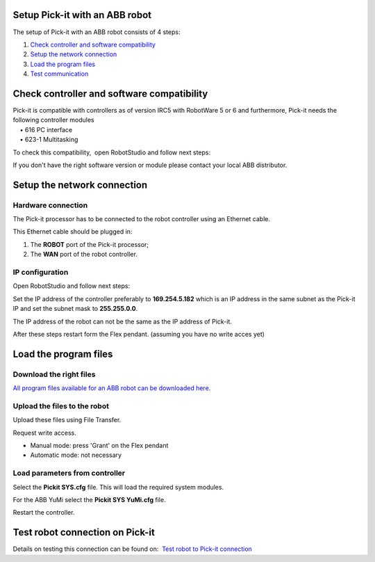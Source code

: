 Setup Pick-it with an ABB robot
===============================

The setup of Pick-it with an ABB robot consists of 4 steps:

#. `Check controller and software compatibility <#chapter00>`__
#. `Setup the network connection <#chapter01>`__
#. `Load the program files <#chapter02>`__
#. `Test communication <#chapter03>`__

Check controller and software compatibility
===========================================

| Pick-it is compatible with controllers as of version IRC5 with
  RobotWare 5 or 6 and furthermore, Pick-it needs the following
  controller modules
|     • 616 PC interface
|     • 623-1 Multitasking

To check this compatibility,  open RobotStudio and follow next steps:

|image0|

|image1|

|image2|

If you don't have the right software version or module please contact
your local ABB distributor.

Setup the network connection
============================

Hardware connection
~~~~~~~~~~~~~~~~~~~

The Pick-it processor has to be connected to the robot controller using
an Ethernet cable. 

This Ethernet cable should be plugged in:

#. The \ **ROBOT** port of the Pick-it processor; 
#. The \ **WAN** port of the robot controller.

IP configuration
~~~~~~~~~~~~~~~~

Open RobotStudio and follow next steps:

|image3|

|image4|

Set the IP address of the controller preferably to 
**169.254.5.182** which is an IP address in the same subnet as the
Pick-it IP and set the subnet mask to \ **255.255.0.0**.

The IP address of the robot can not be the same as the IP address of
Pick-it.

After these steps restart form the Flex pendant. (assuming you have no
write acces yet)

|image5|

Load the program files
======================

Download the right files
~~~~~~~~~~~~~~~~~~~~~~~~

`All program files available for an ABB robot can be downloaded
here <https://support.pickit3d.com/article/36-pick-it-robot-programs>`__.

Upload the files to the robot
~~~~~~~~~~~~~~~~~~~~~~~~~~~~~

Upload these files using File Transfer.

|image6|\ Request write access.

-  Manual mode: press 'Grant' on the Flex pendant
-  Automatic mode: not necessary

|image7|

Load parameters from controller
~~~~~~~~~~~~~~~~~~~~~~~~~~~~~~~

|image8|

Select the **Pickit SYS.cfg** file. This will load the required system
modules. 

For the ABB YuMi select the **Pickit SYS YuMi.cfg** file.

|image9|

Restart the controller.

|image10|

Test robot connection on Pick-it
================================

Details on testing this connection can be found on:  `Test robot to
Pick-it
connection <http://support.pickit3d.com/article/19-test-robot-connection>`__

.. |image0| image:: https://s3.amazonaws.com/helpscout.net/docs/assets/583bf3f79033600698173725/images/590c7e260428634b4a32e286/file-f56PmHV3cI.jpg
.. |image1| image:: https://s3.amazonaws.com/helpscout.net/docs/assets/583bf3f79033600698173725/images/590c7e300428634b4a32e287/file-Nfgs4ow6CZ.jpg
.. |image2| image:: https://s3.amazonaws.com/helpscout.net/docs/assets/583bf3f79033600698173725/images/590c7e412c7d3a057f88d5bc/file-WZMatCUU5l.jpg
.. |image3| image:: https://s3.amazonaws.com/helpscout.net/docs/assets/583bf3f79033600698173725/images/590c7ed10428634b4a32e295/file-RM2G5RR7C9.jpg
.. |image4| image:: https://s3.amazonaws.com/helpscout.net/docs/assets/583bf3f79033600698173725/images/590c7ee32c7d3a057f88d5c6/file-JoOqek3Szq.jpg
.. |image5| image:: https://s3.amazonaws.com/helpscout.net/docs/assets/583bf3f79033600698173725/images/590c80330428634b4a32e2ac/file-cupCsLxHzb.jpg
.. |image6| image:: https://s3.amazonaws.com/helpscout.net/docs/assets/583bf3f79033600698173725/images/590c818e0428634b4a32e2c4/file-xqdxVIq3NH.jpg
.. |image7| image:: https://s3.amazonaws.com/helpscout.net/docs/assets/583bf3f79033600698173725/images/590c81e90428634b4a32e2ca/file-6duraR4IT6.jpg
.. |image8| image:: https://s3.amazonaws.com/helpscout.net/docs/assets/583bf3f79033600698173725/images/590c823a2c7d3a057f88d5fd/file-nHbzT0ufu6.jpg
.. |image9| image:: https://s3.amazonaws.com/helpscout.net/docs/assets/583bf3f79033600698173725/images/590c829d2c7d3a057f88d602/file-KVIyNZZCIh.jpg
.. |image10| image:: https://s3.amazonaws.com/helpscout.net/docs/assets/583bf3f79033600698173725/images/590c82a72c7d3a057f88d604/file-uoanS4ELIo.jpg

